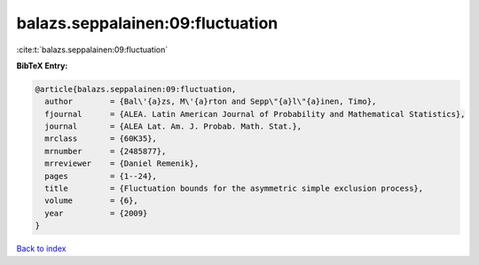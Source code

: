 balazs.seppalainen:09:fluctuation
=================================

:cite:t:`balazs.seppalainen:09:fluctuation`

**BibTeX Entry:**

.. code-block:: bibtex

   @article{balazs.seppalainen:09:fluctuation,
     author        = {Bal\'{a}zs, M\'{a}rton and Sepp\"{a}l\"{a}inen, Timo},
     fjournal      = {ALEA. Latin American Journal of Probability and Mathematical Statistics},
     journal       = {ALEA Lat. Am. J. Probab. Math. Stat.},
     mrclass       = {60K35},
     mrnumber      = {2485877},
     mrreviewer    = {Daniel Remenik},
     pages         = {1--24},
     title         = {Fluctuation bounds for the asymmetric simple exclusion process},
     volume        = {6},
     year          = {2009}
   }

`Back to index <../By-Cite-Keys.html>`_
